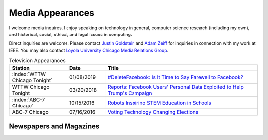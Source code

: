Media Appearances
-----------------

I welcome media inquires. I enjoy speaking on technology in general,
computer science research (including my own), and historical, social,
ethical, and legal issues in computing.

Direct inquiries are welcome. Please contact `Justin
Goldstein <justin.goldstein@finnpartners.com>`__ and `Adam
Zeiff <adam.zeiff@finnpartners.com>`__ for inquiries in connection with
my work at IEEE. You may also contact `Loyola University Chicago Media
Relations
Group <https://www.luc.edu/news/?utm_medium=redirect&utm_campaign=loyola-redirects&utm_source=newsroom>`__.

.. list-table:: Television Appearances
   :widths: 15 10 40
   :header-rows: 1

   * - Station
     - Date
     - Title
   * - :index:`WTTW Chicago Tonight`
     - 01/08/2019
     - `#DeleteFacebook: Is It Time to Say Farewell to Facebook? <https://news.wttw.com/2019/01/08/deletefacebook-it-time-say-farewell-facebook>`_
   * - WTTW Chicago Tonight
     - 03/20/2018
     - `Reports: Facebook Users' Personal Data Exploited to Help Trump's Campaign <https://chicagotonight.wttw.com/2018/03/20/reports-facebook-users-personal-data-exploited-help-trump-s-campaign>`_
   * - :index:`ABC-7 Chicago`
     - 10/15/2016
     - `Robots Inspiring STEM Education in Schools <http://abc7chicago.com/education/robots-inspiring-stem-education-in-schools/1555046/>`_
   * - ABC-7 Chicago
     - 07/16/2016
     - `Voting Technology Changing Elections <http://abc7chicago.com/technology/voting-technology-changing-elections/1428545/>`_


Newspapers and Magazines
~~~~~~~~~~~~~~~~~~~~~~~~
